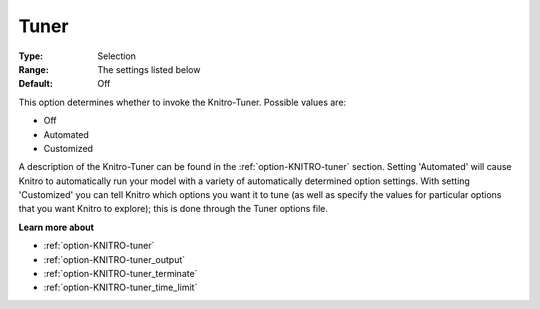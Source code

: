 .. _option-KNITRO-tuner:


Tuner
=====



:Type:	Selection	
:Range:	The settings listed below	
:Default:	Off	



This option determines whether to invoke the Knitro-Tuner. Possible values are:



*	Off
*	Automated
*	Customized




A description of the Knitro-Tuner can be found in the :ref:`option-KNITRO-tuner`  section. Setting 'Automated' will cause Knitro to automatically run your model with a variety of automatically determined option settings. With setting 'Customized' you can tell Knitro which options you want it to tune (as well as specify the values for particular options that you want Knitro to explore); this is done through the Tuner options file.





**Learn more about** 

*	:ref:`option-KNITRO-tuner` 
*	:ref:`option-KNITRO-tuner_output`  
*	:ref:`option-KNITRO-tuner_terminate`  
*	:ref:`option-KNITRO-tuner_time_limit`  
